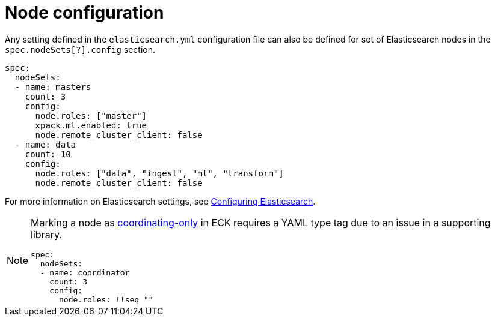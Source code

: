 :parent_page_id: elasticsearch-specification
:page_id: node-configuration
ifdef::env-github[]
****
link:https://www.elastic.co/guide/en/cloud-on-k8s/master/k8s-{parent_page_id}.html#k8s-{page_id}[View this document on the Elastic website]
****
endif::[]
[id="{p}-{page_id}"]
= Node configuration

Any setting defined in the `elasticsearch.yml` configuration file can also be defined for set of Elasticsearch nodes in the `spec.nodeSets[?].config` section.

[source,yaml]
----
spec:
  nodeSets:
  - name: masters
    count: 3
    config:
      node.roles: ["master"]
      xpack.ml.enabled: true
      node.remote_cluster_client: false
  - name: data
    count: 10
    config:
      node.roles: ["data", "ingest", "ml", "transform"]
      node.remote_cluster_client: false
----

For more information on Elasticsearch settings, see https://www.elastic.co/guide/en/elasticsearch/reference/current/settings.html[Configuring Elasticsearch].

[NOTE]
====

Marking a node as link:https://www.elastic.co/guide/en/elasticsearch/reference/current/modules-node.html#coordinating-only-node[coordinating-only] in ECK requires a YAML type tag due to an issue in a supporting library.

[source,yaml]
----
spec:
  nodeSets:
  - name: coordinator
    count: 3
    config:
      node.roles: !!seq ""
----

====
